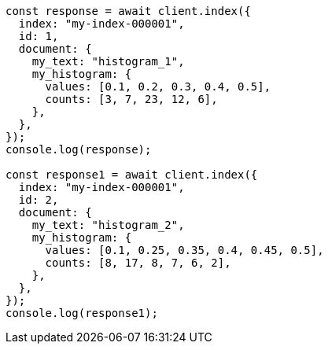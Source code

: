 // This file is autogenerated, DO NOT EDIT
// Use `node scripts/generate-docs-examples.js` to generate the docs examples

[source, js]
----
const response = await client.index({
  index: "my-index-000001",
  id: 1,
  document: {
    my_text: "histogram_1",
    my_histogram: {
      values: [0.1, 0.2, 0.3, 0.4, 0.5],
      counts: [3, 7, 23, 12, 6],
    },
  },
});
console.log(response);

const response1 = await client.index({
  index: "my-index-000001",
  id: 2,
  document: {
    my_text: "histogram_2",
    my_histogram: {
      values: [0.1, 0.25, 0.35, 0.4, 0.45, 0.5],
      counts: [8, 17, 8, 7, 6, 2],
    },
  },
});
console.log(response1);
----
